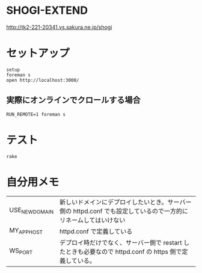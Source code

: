 #+html: <a href="https://travis-ci.org/akicho8/shogi_web"><img src="https://travis-ci.org/akicho8/shogi_web.svg?branch=master" /></a>
#+html: <a href="https://codeclimate.com/github/akicho8/shogi_web/maintainability"><img src="https://api.codeclimate.com/v1/badges/fd64f82785dc8ebf12ae/maintainability" /></a>
#+html: <a href="https://codecov.io/gh/akicho8/shogi_web"><img src="https://codecov.io/gh/akicho8/shogi_web/branch/master/graph/badge.svg" /></a>
# #+html: <a href='https://gemnasium.com/github.com/akicho8/shogi_web'><img src="https://gemnasium.com/badges/github.com/akicho8/shogi_web.svg" alt="Dependency Status" /></a>

* SHOGI-EXTEND

#+html: <p><a href="http://tk2-221-20341.vs.sakura.ne.jp/shogi"><img src="https://raw.github.com/akicho8/shogi_web/master/montage_for_doc.png" /></a></p>

http://tk2-221-20341.vs.sakura.ne.jp/shogi

* セットアップ

#+BEGIN_SRC shell
setup
foreman s
open http://localhost:3000/
#+END_SRC

** 実際にオンラインでクロールする場合

#+BEGIN_SRC shell
RUN_REMOTE=1 foreman s
#+END_SRC

* テスト

#+BEGIN_SRC shell
rake
#+END_SRC

* 自分用メモ

| USE_NEW_DOMAIN | 新しいドメインにデプロイしたいとき。サーバー側の httpd.conf でも設定しているので一方的にリネームしてはいけない |
| MY_APP_HOST    | httpd.conf で定義している                                                                                      |
| WS_PORT        | デプロイ時だけでなく、サーバー側で restart したときも必要なので  httpd.conf の https 側で定義している。        |
